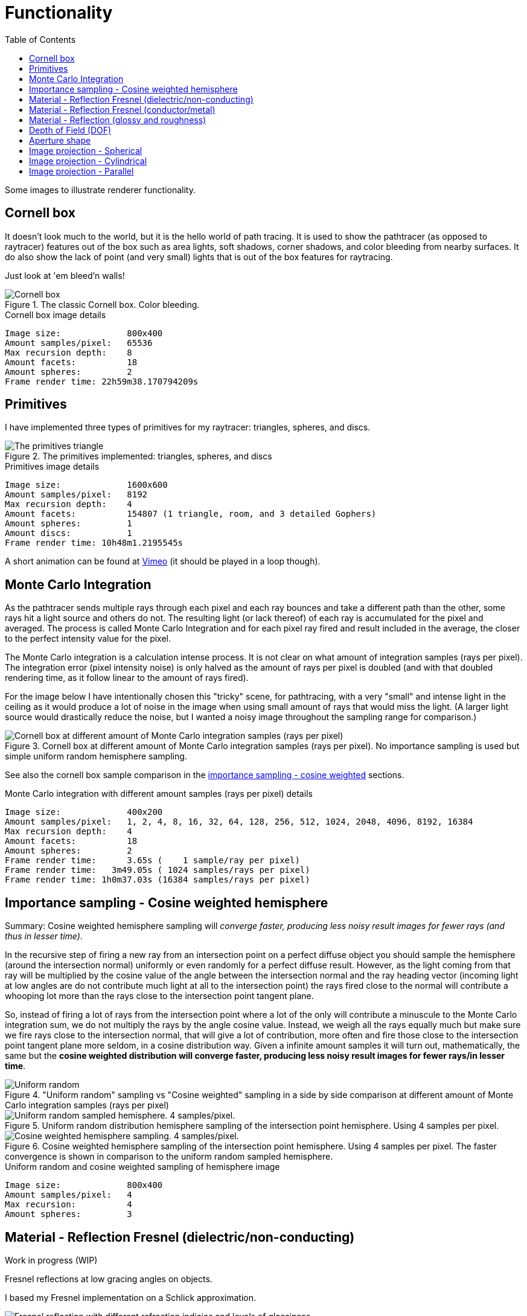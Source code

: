 = Functionality
:toc:

Some images to illustrate renderer functionality.

== Cornell box

It doesn't look much to the world, but it is the hello world of path tracing.
It is used to show the pathtracer (as opposed to raytracer) features out of the box such as area lights, soft shadows, corner shadows, and color bleeding from nearby surfaces.
It do also show the lack of point (and very small) lights that is out of the box features for raytracing.

Just look at 'em bleed'n walls!

.The classic Cornell box. Color bleeding.
image::cornellbox.png[Cornell box]

.Cornell box image details
----
Image size:             800x400
Amount samples/pixel:   65536
Max recursion depth:    8
Amount facets:          18
Amount spheres:         2
Frame render time: 22h59m38.170794209s
----

== Primitives

I have implemented three types of primitives for my raytracer: triangles, spheres, and discs.

.The primitives implemented: triangles, spheres, and discs
image::primitive_display.png[The primitives triangle, sphere, and disc]
.Primitives image details
----
Image size:             1600x600
Amount samples/pixel:   8192
Max recursion depth:    4
Amount facets:          154807 (1 triangle, room, and 3 detailed Gophers)
Amount spheres:         1
Amount discs:           1
Frame render time: 10h48m1.2195545s
----

A short animation can be found at https://vimeo.com/803459254[Vimeo] (it should be played in a loop though).

== Monte Carlo Integration

As the pathtracer sends multiple rays through each pixel and each ray bounces and take a different path than the other, some rays hit a light source and others do not. The resulting light (or lack thereof) of each ray is accumulated for the pixel and averaged.
The process is called Monte Carlo Integration and for each pixel ray fired and result included in the average, the closer to the perfect intensity value for the pixel.

The Monte Carlo integration is a calculation intense process. It is not clear on what amount of integration samples (rays per pixel). The integration error (pixel intensity noise) is only halved as the amount of rays per pixel is doubled (and with that doubled rendering time, as it follow linear to the amount of rays fired).

For the image below I have intentionally chosen this "tricky" scene, for pathtracing, with a very "small" and intense light in the ceiling as it would produce a lot of noise in the image when using small amount of rays that would miss the light. (A larger light source would drastically reduce the noise, but I wanted a noisy image throughout the sampling range for comparison.)

.Cornell box at different amount of Monte Carlo integration samples (rays per pixel). No importance sampling is used but simple uniform random hemisphere sampling.
image::MonteCarloIntegration_UniformRandomSampling.png[Cornell box at different amount of Monte Carlo integration samples (rays per pixel)]

See also the cornell box sample comparison in the <<_importance_sampling__cosine_weighted_hemisphere, importance sampling - cosine weighted>> sections.

.Monte Carlo integration with different amount samples (rays per pixel) details
----
Image size:             400x200
Amount samples/pixel:   1, 2, 4, 8, 16, 32, 64, 128, 256, 512, 1024, 2048, 4096, 8192, 16384
Max recursion depth:    4
Amount facets:          18
Amount spheres:         2
Frame render time:      3.65s (    1 sample/ray per pixel)
Frame render time:   3m49.05s ( 1024 samples/rays per pixel)
Frame render time: 1h0m37.03s (16384 samples/rays per pixel)
----

== Importance sampling - Cosine weighted hemisphere

Summary: Cosine weighted hemisphere sampling will _converge faster, producing less noisy result images for fewer rays (and thus in lesser time)_.

In the recursive step of firing a new ray from an intersection point on a perfect diffuse object you should sample the hemisphere (around the intersection normal) uniformly or even randomly for a perfect diffuse result. However, as the light coming from that ray will be multiplied by the cosine value of the angle between the intersection normal and the ray heading vector (incoming light at low angles are do not contribute much light at all to the intersection point) the rays fired close to the normal will contribute a whooping lot more than the rays close to the intersection point tangent plane.

So, instead of firing a lot of rays from the intersection point where a lot of the only will contribute a minuscule to the Monte Carlo integration sum, we do not multiply the rays by the angle cosine value. Instead, we weigh all the rays equally much but make sure we fire rays close to the intersection normal, that will give a lot of contribution, more often and fire those close to the intersection point tangent plane more seldom, in a cosine distribution way. Given a infinite amount samples it will turn out, mathematically, the same but the *cosine weighted distribution will converge faster, producing less noisy result images for fewer rays/in lesser time*.

."Uniform random" sampling vs "Cosine weighted" sampling in a side by side comparison at different amount of Monte Carlo integration samples (rays per pixel)
image::MonteCarloIntegration_ImportanceSampling_CosineWeighted.png["Uniform random" sampling vs "Cosine weighted" sampling in a side by side comparison at different amount of Monte Carlo integration samples (rays per pixel)]

.Uniform random distribution hemisphere sampling of the intersection point hemisphere. Using 4 samples per pixel.
image::cornellbox_diffuse_random_hemisphere.png[Uniform random sampled hemisphere. 4 samples/pixel.]

.Cosine weighted hemisphere sampling of the intersection point hemisphere. Using 4 samples per pixel. The faster convergence is shown in comparison to the uniform random sampled hemisphere.
image::cornellbox_diffuse_cosine_weighted_hemisphere.png[Cosine weighted hemisphere sampling. 4 samples/pixel.]

.Uniform random and cosine weighted sampling of hemisphere image
----
Image size:             800x400
Amount samples/pixel:   4
Max recursion:          4
Amount spheres:         3
----

== Material - Reflection Fresnel (dielectric/non-conducting)

Work in progress (WIP)

Fresnel reflections at low gracing angles on objects.

I based my Fresnel implementation on a Schlick approximation.

.Light green spheres with fresnel and glossy reflection. Increasing refraction index from left 1.000273 (air) to right 2.417 (diamond) and increasing glossiness from bottom 0.0 to top 1.0 (roughness is 0.0 for all spheres).
image::reflective_test_refractionindex_glossiness.png[Fresnel reflection with different refraction indicies and levels of glossiness]

.Fresnel and glossy image details
----
Image size:             1350x900
Amount samples/pixel:   12288
Max recursion depth:    6
Amount facets:          18
Amount spheres:         49
----

.Fresnel reflection angle. Reflection increases at the very edge of the sphere (low gracing angle). The surrounding medium is air and the sphere is white with refraction index of porcelain (refraction index 1.504).
image::fresnel_angle_refind1.504.png[Fresnel reflection using refraction index 1.504]

.Fresnel angle image details
----
Image size:             800x600
Amount samples/pixel:   12288
Max recursion depth:    4
Amount facets:          256
Amount spheres:         2
Refreaction index:      1.504 (porcelain)
----

.Fresnel reflection. Left sphere has refraction index 1.333 (same as water). Note that the reflection increases at the very edge of the left sphere (low gracing angle) and reflection strength subside towards the center of the left sphere. Right sphere has no Fresnel as it has the same refraction index as the surrounding air, but has matching common glossiness and roughness instead. The right sphere still has noticeable stronger reflections of the walls, at the center, than the left sphere.
image::fresnel_refind1.333.png[Fresnel reflection using refraction index 1.33]

.Fresnel image details
----
Image size:             800x500
Amount samples/pixel:   16384
Max recursion depth:    8
Amount facets:          12
Amount spheres:         2
Refreaction index:      1.333 (same as water)
----

== Material - Reflection Fresnel (conductor/metal)

Work in progress (WIP)

== Material - Reflection (glossy and roughness)

Reflection is not just a single "mirror" parameter on materials, but it is split in two parameters to simulate metal properties. The two parameters are "*glossiness*" and "*roughness*".

_Glossiness_ is the parameter that is the common "mirror" parameter that most tracers implement, that is the normal reflection control. A value of 0.0 is no mirrorness at all and a value of 1.0 can give a perfect mirror (depending on the roughness value).

_Roughness_ is how rough the mirror surface is, much like the real world material "brushed aluminum". It gives a non-sharp reflection. Roughness 0.0 is perfect clear mirror reflection and for roughness 1.0 it is the same as diffuse reflection.
A material with roughness 1.0 do not differ from a perfectly diffuse material, although it has full (1.0) glossiness.

.Light green sphere with reflective parameters glossiness and roughness. Glossiness increasing from left 0.0 to right 1.0 and roughness increasing from bottom 0.0 to top 1.0.
image::reflective_test_glossy_roughness.png[Reflective parameters glossiness and roughness]

.Reflection image details
----
Image size:             1350x900
Amount samples/pixel:   12288
Max recursion depth:    6
Amount facets:          18
Amount spheres:         49
----

.A Cornell box with "metallic like" settings.
image::reflection_metallic_cornellbox.png[Cornell box with metallic settings]

.Metallic cornell box details
----
Image size:        800x500
Amount samples:    1800
Max recursion:     6
Amount facets:     18
Amount spheres:    5
Total execution time: 14h6m26.331560583s
----

A short animation can be found at https://vimeo.com/758989253[Vimeo] (it should be played in a loop though).

== Depth of Field (DOF)

Depth of Field with a configurable aperture at the camera.
The depth of field depends on both aperture size (radius) and focal length.

Read the details on xref:dof/dof.adoc[how DOF is implemented].

.Depth of field using aperture 12.0 (in units, not actual 12f as in camera lenses) and "view plane distance" (the distance to perfect focus point) 2000.
[cols=">a,<a", frame=none, grid=none]
|===
|image::dof/dof_01.png[alt="Depth of field (none)"]
|image::dof/dof_02.png[alt="Depth of field"]
|===

.DOF Image details
----
Image size:             800x400
Amount samples/pixel:   2048
Max recursion:          4
Amount spheres:         6
Frame render time: 3h46m48.561010458s
----

== Aperture shape

A funny and fancy, but not so useful, feature is the ability to change the aperture shape.
This will have effect in "night shots", much like as in movies with the soft blur out of focus shapes of lights at night.

A round aperture gives round blur shapes and other shapes of the aperture will give... other shapes.

Note that out of focus in the foreground gives the shape upside down and flipped left with right, while out of focus in the background will give shapes "correct" as in the aperture.

Read the details on xref:dof/dof.adoc[how DOF and free aperture shape is implemented].

.Different aperture shapes for a matrix of luminous balls
image::dof/aperture_shape.png[Different aperture shapes]

A short animation with luminous balls and a star shaped aperture can be found at https://vimeo.com/801995169[Vimeo] (it should be played in a loop though).

== Image projection - Spherical

Spherical projection is made from equirectangular images and allow for an image to be projected onto an object from all angles.

A nifty feature is that you can place your actual scene (objects), camera and lighting within a sphere with spherical projection and you will get an environmental projection dome (sphere) as background.

Note that most of the equirectangular images are twice as wide as they are high.
There are 360 degrees around the sphere and half the amount of degrees (180) from the bottom to the top. As long as the texture image has the proportion 1:2 then the "pixels" of texture will be square (proportion 1:1) at the equator.

.Spherical projection.
image::projection_spherical.png[Spherical projection]

.Spherical projection as environmental projection on a large enclosing sphere
image::projection_spherical_environment.png[Spherical projection - environmental projection]
.Image details
----
Amount samples/pixel:   1024
Max recursion:          8
Amount spheres:         4688
----

== Image projection - Cylindrical

Cylindrical projection can be used from any image that is wrapped around a cylinder.

.Cylindrical projection
image::projection_cylindrical.png[Cylindrical projection]

.Image details
----
Image size:             960x1200
Amount samples/pixel:   12288
Max recursion depth:    4
Amount facets:          104396
Amount spheres:         2
Frame render time: 12h5m47.523553625s
----

== Image projection - Parallel

Parallel projection can be used from any image that is plainly/straight projected onto a surface.

.Parallel projection. A circular disc and three spheres, all with parallel projection. One sphere share the exact same projection as the disc. The second has a checker pattern and the third has a tree rings pattern projected on them from different angles.
image::projection_parallel.png[Parallel projection]

